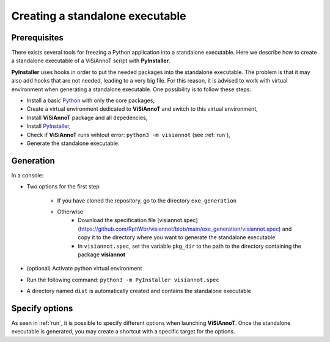 ================================
Creating a standalone executable
================================

Prerequisites
=============

There exists several tools for freezing a Python application into a standalone executable. Here we describe how to create a standalone executable of a ViSiAnnoT script with **PyInstaller**.

**PyInstaller** uses hooks in order to put the needed packages into the standalone executable. The problem is that it may also add hooks that are not needed, leading to a very big file. For this reason, it is advised to work with virtual environment when generating a standalone executable. One possibility is to follow these steps:

* Install a basic `Python <https://www.python.org/downloads/>`_ with only the core packages,
* Create a virtual environment dedicated to **ViSiAnnoT** and switch to this virtual environment,
* Install **ViSiAnnoT** package and all depedencies,
* Install `PyInstaller <https://www.pyinstaller.org>`_,
* Check if **ViSiAnnoT** runs wihtout error: ``python3 -m visiannot`` (see :ref:`run`),
* Generate the standalone executable.


Generation
==========

In a console:

* Two options for the first step

    * If you have cloned the repository, go to the directory ``exe_generation``
    * Otherwise
        * Download the specification file [visiannot.spec](https://github.com/RphWbr/visiannot/blob/main/exe_generation/visiannot.spec) and copy it to the directory where you want to generate the standalone executable
        * In ``visiannot.spec``, set the variable ``pkg_dir`` to the path to the directory containing the package **visiannot**
* (optional) Activate python virtual environment
* Run the following command: ``python3 -m PyInstaller visiannot.spec``
* A directory named ``dist`` is automatically created and contains the standalone executable


Specify options
===============

As seen in :ref:`run`, it is possible to specify different options when launching **ViSiAnnoT**. Once the standalone executable is generated, you may create a shortcut with a specific target for the options.
